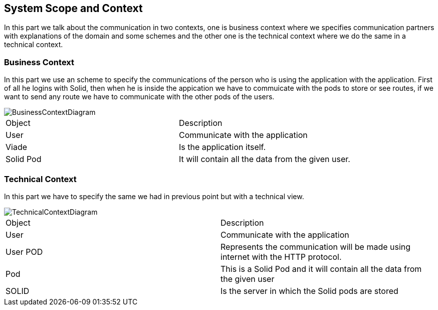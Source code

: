 [[section-system-scope-and-context]]
== System Scope and Context


[role="arc42help"]
****
In this part we talk about the communication in two contexts, one is business context where we specifies 
communication partners with explanations of the domain and some schemes and the other one is the technical 
context where we do the same in a technical context.
****


=== Business Context

[role="arc42help"]
****
In this part we use an scheme to specify the communications of the person who is using the application with the application. First of all he 
logins with Solid, then when he is inside the appication we have to commuicate with the pods to store or see routes, if we want to 
send any route we have to communicate with the other pods of the users.

image::https://raw.githubusercontent.com/Arquisoft/viade_es3b/master/docs/images/BusinessContextDiagram.PNG[align="center"]

|======================
|Object   |Description  
|User | Communicate with the application
|Viade | Is the application itself.                   
|Solid Pod | It will contain all the data from the given user.
|======================

****


=== Technical Context

[role="arc42help"]
****
In this part we have to specify the same we had in previous point but with a technical view.

image::https://raw.githubusercontent.com/Arquisoft/viade_es3b/master/docs/images/TechnicalContextDiagram.PNG[align="center"]

|======================
|Object   |Description  
| User | Communicate with the application
|User POD | Represents the communication will be made using internet with the HTTP protocol.                   
|Pod | This is a Solid Pod and it will contain all the data from the given user     
|SOLID | Is the server in which the Solid pods are stored
|======================

****


